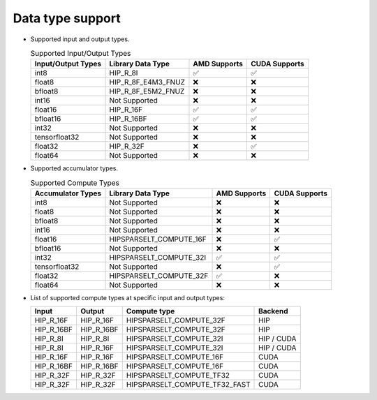 .. meta::
   :description: hipSPARSELt API library data type support
   :keywords: hipSPARSELt, ROCm, API library, API reference, data type, support

.. _data-type-support:

******************************************
Data type support
******************************************

* Supported input and output types.

  .. list-table:: Supported Input/Output Types
    :header-rows: 1
    :name: supported-input-output-types

    *
      - Input/Output Types
      - Library Data Type
      - AMD Supports
      - CUDA Supports
    *
      - int8
      - HIP_R_8I
      - ✅
      - ✅
    *
      - float8
      - HIP_R_8F_E4M3_FNUZ
      - ❌
      - ❌
    *
      - bfloat8
      - HIP_R_8F_E5M2_FNUZ
      - ❌
      - ❌
    *
      - int16
      - Not Supported
      - ❌
      - ❌
    *
      - float16
      - HIP_R_16F
      - ✅
      - ✅
    *
      - bfloat16
      - HIP_R_16BF
      - ✅
      - ✅
    *
      - int32
      - Not Supported
      - ❌
      - ❌
    *
      - tensorfloat32
      - Not Supported
      - ❌
      - ❌
    *
      - float32
      - HIP_R_32F
      - ❌
      - ✅
    *
      - float64
      - Not Supported
      - ❌
      - ❌

* Supported accumulator types.

  .. list-table:: Supported Compute Types
    :header-rows: 1
    :name: supported-accumulator-types

    *
      - Accumulator Types
      - Library Data Type
      - AMD Supports
      - CUDA Supports
    *
      - int8
      - Not Supported
      - ❌
      - ❌
    *
      - float8
      - Not Supported
      - ❌
      - ❌
    *
      - bfloat8
      - Not Supported
      - ❌
      - ❌
    *
      - int16
      - Not Supported
      - ❌
      - ❌
    *
      - float16
      - HIPSPARSELT_COMPUTE_16F
      - ❌
      - ✅
    *
      - bfloat16
      - Not Supported
      - ❌
      - ❌
    *
      - int32
      - HIPSPARSELT_COMPUTE_32I
      - ✅
      - ✅
    *
      - tensorfloat32
      - Not Supported
      - ❌
      - ✅
    *
      - float32
      - HIPSPARSELT_COMPUTE_32F
      - ✅
      - ❌
    *
      - float64
      - Not Supported
      - ❌
      - ❌

* List of supported compute types at specific input and output types:

  .. csv-table::
     :header: "Input", "Output", "Compute type", "Backend"

     "HIP_R_16F", "HIP_R_16F", "HIPSPARSELT_COMPUTE_32F", "HIP"
     "HIP_R_16BF", "HIP_R_16BF", "HIPSPARSELT_COMPUTE_32F", "HIP"
     "HIP_R_8I", "HIP_R_8I", "HIPSPARSELT_COMPUTE_32I", "HIP / CUDA"
     "HIP_R_8I", "HIP_R_16F", "HIPSPARSELT_COMPUTE_32I", "HIP / CUDA"
     "HIP_R_16F", "HIP_R_16F", "HIPSPARSELT_COMPUTE_16F", "CUDA"
     "HIP_R_16BF", "HIP_R_16BF", "HIPSPARSELT_COMPUTE_16F", "CUDA"
     "HIP_R_32F", "HIP_R_32F", "HIPSPARSELT_COMPUTE_TF32", "CUDA"
     "HIP_R_32F", "HIP_R_32F", "HIPSPARSELT_COMPUTE_TF32_FAST", "CUDA"

